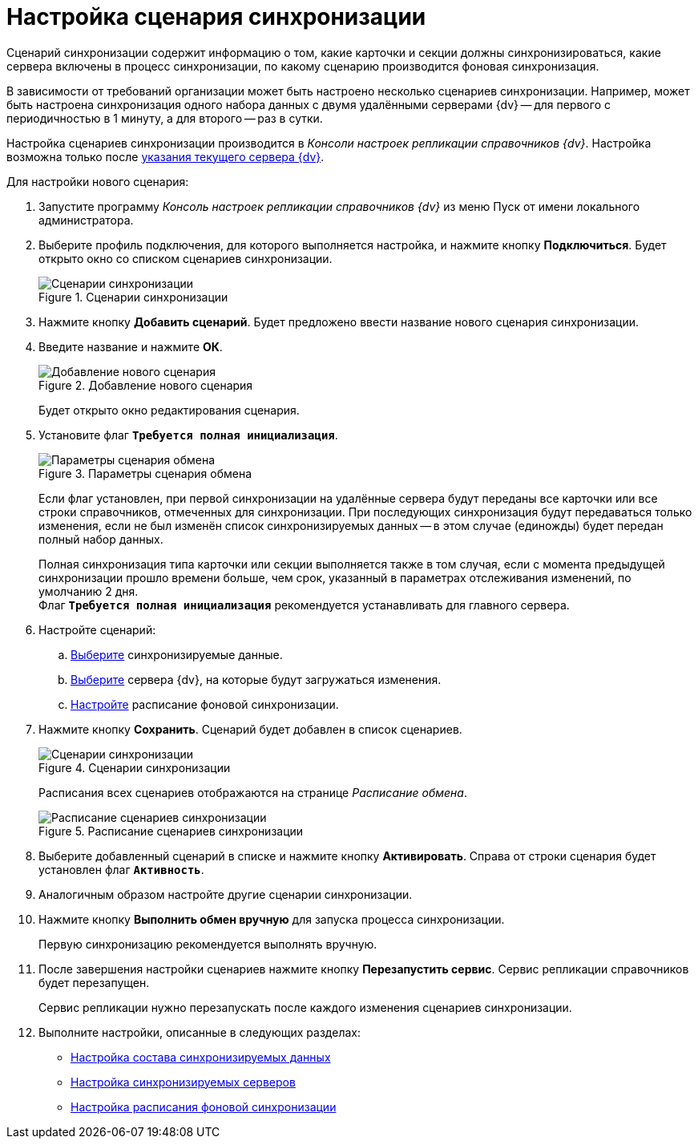 = Настройка сценария синхронизации

Сценарий синхронизации содержит информацию о том, какие карточки и секции должны синхронизироваться, какие сервера включены в процесс синхронизации, по какому сценарию производится фоновая синхронизация.

В зависимости от требований организации может быть настроено несколько сценариев синхронизации. Например, может быть настроена синхронизация одного набора данных с двумя удалёнными серверами {dv} -- для первого с периодичностью в 1 минуту, а для второго -- раз в сутки.

Настройка сценариев синхронизации производится в _Консоли настроек репликации справочников {dv}_. Настройка возможна только после xref:set-current-server.adoc[указания текущего сервера {dv}].

Для настройки нового сценария:

. Запустите программу _Консоль настроек репликации справочников {dv}_ из меню Пуск от имени локального администратора.
. Выберите профиль подключения, для которого выполняется настройка, и нажмите кнопку *Подключиться*. Будет открыто окно со списком сценариев синхронизации.
+
.Сценарии синхронизации
image::scenario-new.png[Сценарии синхронизации]
+
. Нажмите кнопку *Добавить сценарий*. Будет предложено ввести название нового сценария синхронизации.
. Введите название и нажмите *ОК*.
+
.Добавление нового сценария
image::scenario-add.png[Добавление нового сценария]
+
Будет открыто окно редактирования сценария.
+
. Установите флаг `*Требуется полная инициализация*`.
+
.Параметры сценария обмена
image::scenario-parameters.png[Параметры сценария обмена]
+
Если флаг установлен, при первой синхронизации на удалённые сервера будут переданы все карточки или все строки справочников, отмеченных для синхронизации. При последующих синхронизация будут передаваться только изменения, если не был изменён список синхронизируемых данных -- в этом случае (единожды) будет передан полный набор данных.
+
Полная синхронизация типа карточки или секции выполняется также в том случая, если с момента предыдущей синхронизации прошло времени больше, чем срок, указанный в параметрах отслеживания изменений, по умолчанию 2 дня. +
Флаг `*Требуется полная инициализация*` рекомендуется устанавливать для главного сервера.
+
. Настройте сценарий:
.. xref:settings-data-composition.adoc[Выберите] синхронизируемые данные.
.. xref:settings-server-synchronization.adoc[Выберите] сервера {dv}, на которые будут загружаться изменения.
.. xref:settings-schedule.adoc[Настройте] расписание фоновой синхронизации.
. Нажмите кнопку *Сохранить*. Сценарий будет добавлен в список сценариев.
+
.Сценарии синхронизации
image::scenarios-list.png[Сценарии синхронизации]
+
Расписания всех сценариев отображаются на странице _Расписание обмена_.
+
.Расписание сценариев синхронизации
image::scenarios-schedule.png[Расписание сценариев синхронизации]
+
. Выберите добавленный сценарий в списке и нажмите кнопку *Активировать*. Справа от строки сценария будет установлен флаг `*Активность*`.
. Аналогичным образом настройте другие сценарии синхронизации.
. Нажмите кнопку *Выполнить обмен вручную* для запуска процесса синхронизации.
+
Первую синхронизацию рекомендуется выполнять вручную.
+
. После завершения настройки сценариев нажмите кнопку *Перезапустить сервис*. Сервис репликации справочников будет перезапущен.
+
Сервис репликации нужно перезапускать после каждого изменения сценариев синхронизации.
+
. Выполните настройки, описанные в следующих разделах:
+
* xref:settings-data-composition.adoc[Настройка состава синхронизируемых данных]
* xref:settings-server-synchronization.adoc[Настройка синхронизируемых серверов]
* xref:settings-schedule.adoc[Настройка расписания фоновой синхронизации]
